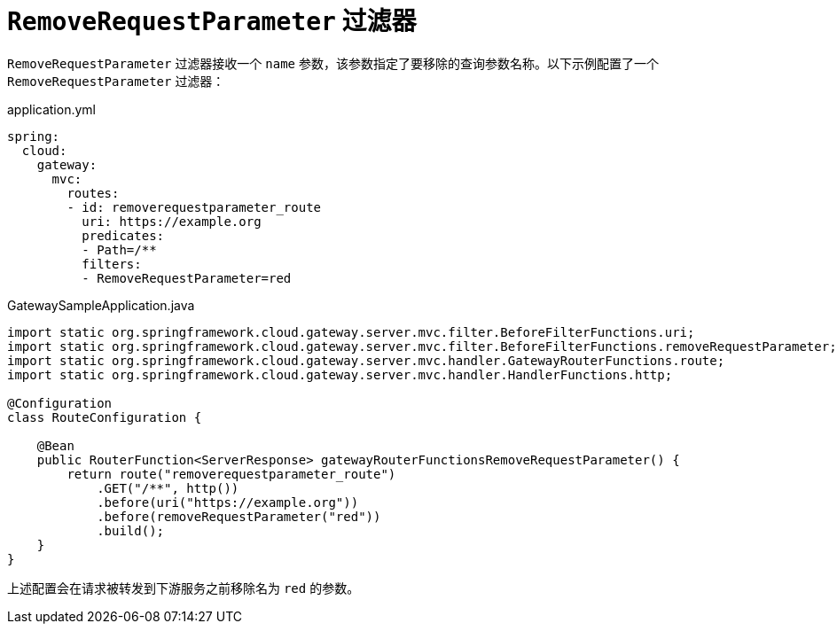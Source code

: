 [[removerequestparameter-filter]]
= `RemoveRequestParameter` 过滤器
:page-section-summary-toc: 1

`RemoveRequestParameter` 过滤器接收一个 `name` 参数，该参数指定了要移除的查询参数名称。以下示例配置了一个 `RemoveRequestParameter` 过滤器：

.application.yml
[source,yaml]
----
spring:
  cloud:
    gateway:
      mvc:
        routes:
        - id: removerequestparameter_route
          uri: https://example.org
          predicates:
          - Path=/**
          filters:
          - RemoveRequestParameter=red
----

.GatewaySampleApplication.java
[source,java]
----
import static org.springframework.cloud.gateway.server.mvc.filter.BeforeFilterFunctions.uri;
import static org.springframework.cloud.gateway.server.mvc.filter.BeforeFilterFunctions.removeRequestParameter;
import static org.springframework.cloud.gateway.server.mvc.handler.GatewayRouterFunctions.route;
import static org.springframework.cloud.gateway.server.mvc.handler.HandlerFunctions.http;

@Configuration
class RouteConfiguration {

    @Bean
    public RouterFunction<ServerResponse> gatewayRouterFunctionsRemoveRequestParameter() {
        return route("removerequestparameter_route")
            .GET("/**", http())
            .before(uri("https://example.org"))
            .before(removeRequestParameter("red"))
            .build();
    }
}
----

上述配置会在请求被转发到下游服务之前移除名为 `red` 的参数。